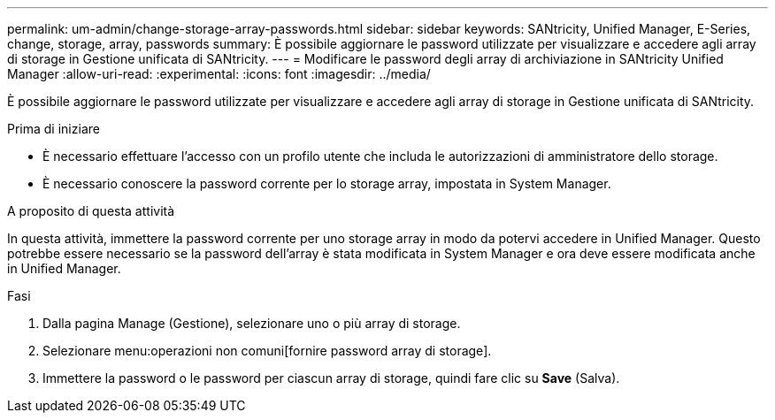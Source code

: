 ---
permalink: um-admin/change-storage-array-passwords.html 
sidebar: sidebar 
keywords: SANtricity, Unified Manager, E-Series, change, storage, array, passwords 
summary: È possibile aggiornare le password utilizzate per visualizzare e accedere agli array di storage in Gestione unificata di SANtricity. 
---
= Modificare le password degli array di archiviazione in SANtricity Unified Manager
:allow-uri-read: 
:experimental: 
:icons: font
:imagesdir: ../media/


[role="lead"]
È possibile aggiornare le password utilizzate per visualizzare e accedere agli array di storage in Gestione unificata di SANtricity.

.Prima di iniziare
* È necessario effettuare l'accesso con un profilo utente che includa le autorizzazioni di amministratore dello storage.
* È necessario conoscere la password corrente per lo storage array, impostata in System Manager.


.A proposito di questa attività
In questa attività, immettere la password corrente per uno storage array in modo da potervi accedere in Unified Manager. Questo potrebbe essere necessario se la password dell'array è stata modificata in System Manager e ora deve essere modificata anche in Unified Manager.

.Fasi
. Dalla pagina Manage (Gestione), selezionare uno o più array di storage.
. Selezionare menu:operazioni non comuni[fornire password array di storage].
. Immettere la password o le password per ciascun array di storage, quindi fare clic su *Save* (Salva).

